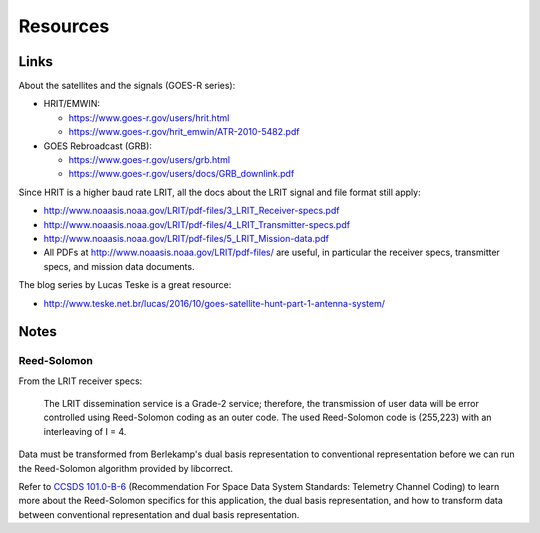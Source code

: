 Resources
=========

Links
-----

About the satellites and the signals (GOES-R series):

* HRIT/EMWIN:

  * https://www.goes-r.gov/users/hrit.html
  * https://www.goes-r.gov/hrit_emwin/ATR-2010-5482.pdf

* GOES Rebroadcast (GRB):

  * https://www.goes-r.gov/users/grb.html
  * https://www.goes-r.gov/users/docs/GRB_downlink.pdf

Since HRIT is a higher baud rate LRIT, all the docs about the LRIT
signal and file format still apply:

* http://www.noaasis.noaa.gov/LRIT/pdf-files/3_LRIT_Receiver-specs.pdf
* http://www.noaasis.noaa.gov/LRIT/pdf-files/4_LRIT_Transmitter-specs.pdf
* http://www.noaasis.noaa.gov/LRIT/pdf-files/5_LRIT_Mission-data.pdf
* All PDFs at http://www.noaasis.noaa.gov/LRIT/pdf-files/ are useful,
  in particular the receiver specs, transmitter specs, and mission
  data documents.

The blog series by Lucas Teske is a great resource:

* http://www.teske.net.br/lucas/2016/10/goes-satellite-hunt-part-1-antenna-system/

Notes
-----

Reed-Solomon
^^^^^^^^^^^^

From the LRIT receiver specs:

  The LRIT dissemination service is a Grade-2 service; therefore, the
  transmission of user data will be error controlled using
  Reed-Solomon coding as an outer code. The used Reed-Solomon code is
  (255,223) with an interleaving of I = 4.

Data must be transformed from Berlekamp's dual basis representation to
conventional representation before we can run the Reed-Solomon
algorithm provided by libcorrect.

Refer to `CCSDS 101.0-B-6`_ (Recommendation For Space Data System
Standards: Telemetry Channel Coding) to learn more about the
Reed-Solomon specifics for this application, the dual basis
representation, and how to transform data between conventional
representation and dual basis representation.

.. _`ccsds 101.0-b-6`: https://public.ccsds.org/Pubs/101x0b6s.pdf
